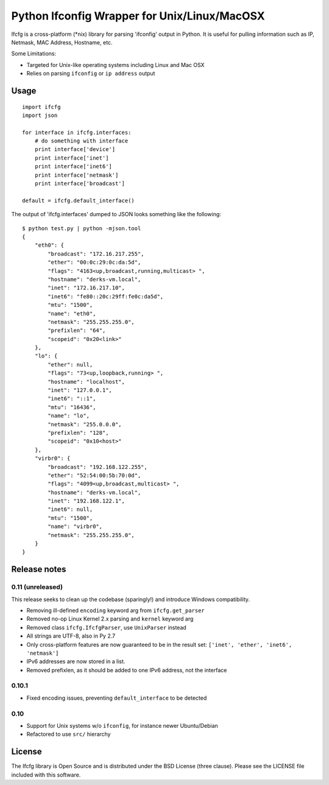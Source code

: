 Python Ifconfig Wrapper for Unix/Linux/MacOSX
=============================================

.. image:: https://badge.fury.io/py/ifcfg.svg
   :target: https://pypi.python.org/pypi/ifcfg/
.. image:: https://travis-ci.org/learningequality/python-ifcfg.svg
  :target: https://travis-ci.org/learningequality/python-ifcfg
.. image:: http://codecov.io/github/learningequality/python-ifcfg/coverage.svg?branch=master
  :target: http://codecov.io/github/learningequality/python-ifcfg?branch=master

Ifcfg is a cross-platform (\*nix) library for parsing 'ifconfig' output
in Python. It is useful for pulling information such as IP, Netmask, MAC
Address, Hostname, etc.

Some Limitations:

-  Targeted for Unix-like operating systems including Linux and Mac OSX
-  Relies on parsing ``ifconfig`` or ``ip address`` output

Usage
-----

::

    import ifcfg
    import json

    for interface in ifcfg.interfaces:
        # do something with interface
        print interface['device']
        print interface['inet']
        print interface['inet6']
        print interface['netmask']
        print interface['broadcast']

    default = ifcfg.default_interface()

The output of 'ifcfg.interfaces' dumped to JSON looks something like the
following:

::

    $ python test.py | python -mjson.tool
    {
        "eth0": {
            "broadcast": "172.16.217.255",
            "ether": "00:0c:29:0c:da:5d",
            "flags": "4163<up,broadcast,running,multicast> ",
            "hostname": "derks-vm.local",
            "inet": "172.16.217.10",
            "inet6": "fe80::20c:29ff:fe0c:da5d",
            "mtu": "1500",
            "name": "eth0",
            "netmask": "255.255.255.0",
            "prefixlen": "64",
            "scopeid": "0x20<link>"
        },
        "lo": {
            "ether": null,
            "flags": "73<up,loopback,running> ",
            "hostname": "localhost",
            "inet": "127.0.0.1",
            "inet6": "::1",
            "mtu": "16436",
            "name": "lo",
            "netmask": "255.0.0.0",
            "prefixlen": "128",
            "scopeid": "0x10<host>"
        },
        "virbr0": {
            "broadcast": "192.168.122.255",
            "ether": "52:54:00:5b:70:0d",
            "flags": "4099<up,broadcast,multicast> ",
            "hostname": "derks-vm.local",
            "inet": "192.168.122.1",
            "inet6": null,
            "mtu": "1500",
            "name": "virbr0",
            "netmask": "255.255.255.0",
        }
    }


Release notes
-------------

0.11 (unreleased)
_________________

This release seeks to clean up the codebase (sparingly!) and introduce
Windows compatibility.

* Removing ill-defined ``encoding`` keyword arg from ``ifcfg.get_parser``
* Removed no-op Linux Kernel 2.x parsing and ``kernel`` keyword arg
* Removed class ``ifcfg.IfcfgParser``, use ``UnixParser`` instead
* All strings are UTF-8, also in Py 2.7
* Only cross-platform features are now guaranteed to be in the result set:
  ``['inet', 'ether', 'inet6', 'netmask']``
* IPv6 addresses are now stored in a list.
* Removed prefixlen, as it should be added to one IPv6 address, not the
  interface


0.10.1
______

* Fixed encoding issues, preventing ``default_interface`` to be detected


0.10
____

* Support for Unix systems w/o ``ifconfig``, for instance newer Ubuntu/Debian
* Refactored to use  ``src/`` hierarchy



License
-------

The Ifcfg library is Open Source and is distributed under the BSD
License (three clause). Please see the LICENSE file included with this
software.
